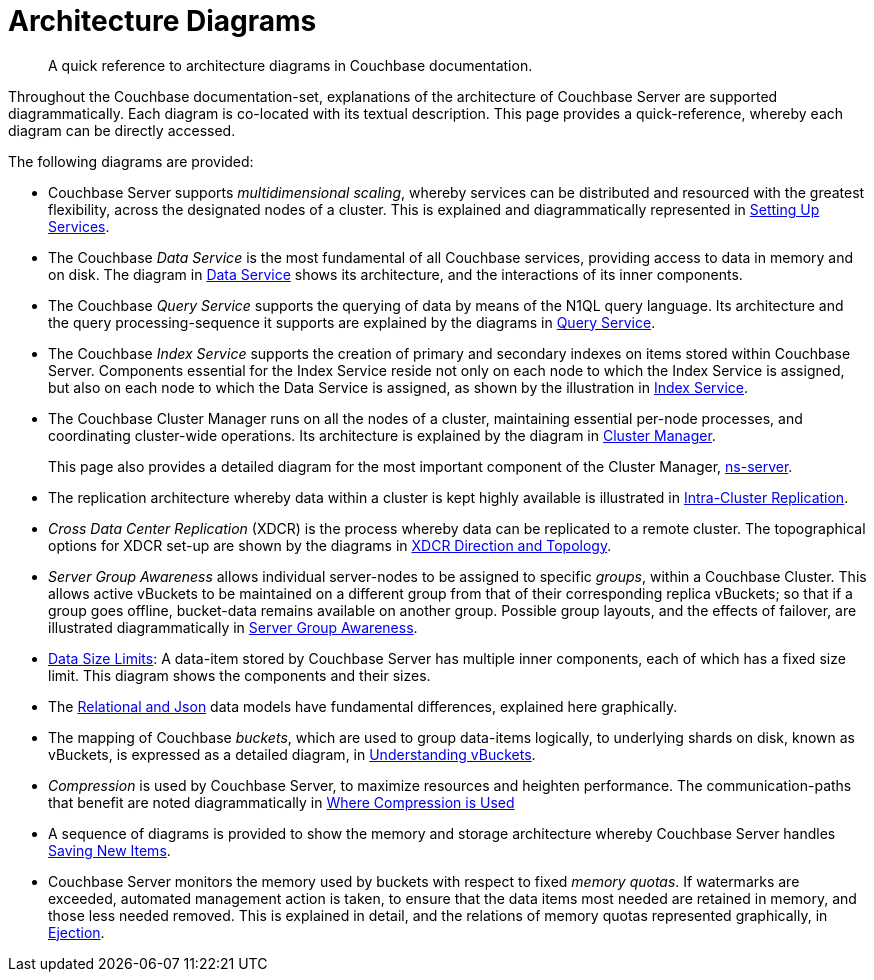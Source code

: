 = Architecture Diagrams

[abstract]
A quick reference to architecture diagrams in Couchbase documentation.

Throughout the Couchbase documentation-set, explanations of the architecture of Couchbase Server are supported diagrammatically.
Each diagram is co-located with its textual description. This page provides a quick-reference, whereby each diagram can be directly accessed.

The following diagrams are provided:

* Couchbase Server supports _multidimensional scaling_, whereby services can be distributed and resourced with the greatest flexibility, across the designated nodes of a cluster.
This is explained and diagrammatically represented in xref:learn:services-and-indexes/services/services.adoc#setting-up-services[Setting Up Services].

* The Couchbase _Data Service_ is the most fundamental of all Couchbase services, providing access to data in memory and on disk.
The diagram in xref:learn:services-and-indexes/services/data-service.adoc[Data Service] shows its architecture, and the interactions of its inner components.

* The Couchbase _Query Service_ supports the querying of data by means of the N1QL query language.
Its architecture and the query processing-sequence it supports are explained by the diagrams in xref:learn:services-and-indexes/services/query-service.adoc[Query Service].

* The Couchbase _Index Service_ supports the creation of primary and secondary indexes on items stored within Couchbase Server.
Components essential for the Index Service reside not only on each node to which the Index Service is assigned, but also on each node to which the Data Service is assigned, as shown by the illustration in xref:learn:services-and-indexes/services/index-service.adoc[Index Service].

* The Couchbase Cluster Manager runs on all the nodes of a cluster, maintaining essential per-node processes, and coordinating cluster-wide operations.
Its architecture is explained by the diagram in xref:learn:clusters-and-availability/cluster-manager.adoc[Cluster Manager].
+
This page also provides a detailed diagram for the most important component of the Cluster Manager, xref:learn:clusters-and-availability/cluster-manager.adoc#ns-server[ns-server].

* The replication architecture whereby data within a cluster is kept highly available is illustrated in xref:learn:clusters-and-availability/intra-cluster-replication.adoc[Intra-Cluster Replication].

* _Cross Data Center Replication_ (XDCR) is the process whereby data can be replicated to a remote cluster.
The topographical options for XDCR set-up are shown by the diagrams in xref:learn:clusters-and-availability/xdcr-overview.adoc#xdcr-direction-and-topology[XDCR Direction and Topology].

* _Server Group Awareness_ allows individual server-nodes to be assigned to specific _groups_, within a Couchbase Cluster.
This allows active vBuckets to be maintained on a different group from that of their corresponding replica vBuckets; so that if a group goes offline, bucket-data remains available on another group.
Possible group layouts, and the effects of failover, are illustrated diagrammatically in xref:learn:clusters-and-availability/groups.adoc[Server Group Awareness].

* xref:learn:data/data.adoc#size-limits[Data Size Limits]: A data-item stored by Couchbase Server has multiple inner components, each of which has a fixed size limit.
This diagram shows the components and their sizes.

* The xref:learn:data/document-data-model.adoc#documents-versus-tables[Relational and Json] data models have fundamental differences, explained here graphically.

* The mapping of Couchbase _buckets_, which are used to group data-items logically, to underlying shards on disk, known as vBuckets, is expressed as a detailed diagram, in xref:learn:buckets-memory-and-storage/vbuckets.adoc#understanding-vbuckets[Understanding vBuckets].

* _Compression_ is used by Couchbase Server, to maximize resources and heighten performance.
The communication-paths that benefit are noted diagrammatically in xref:learn:buckets-memory-and-storage/compression.adoc#where-data-compression-can-be-used[Where Compression is Used]

* A sequence of diagrams is provided to show the memory and storage architecture whereby Couchbase Server handles xref:learn:buckets-memory-and-storage/memory-and-storage.adoc#saving-new-items[Saving New Items].

* Couchbase Server monitors the memory used by buckets with respect to fixed _memory quotas_.
If watermarks are exceeded, automated management action is taken, to ensure that the data items most needed are retained in memory, and those less needed removed.
This is explained in detail, and the relations of memory quotas represented graphically, in xref:learn:buckets-memory-and-storage/memory.adoc#ejection[Ejection].

